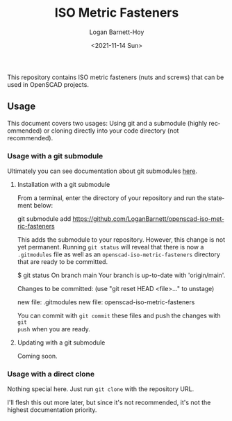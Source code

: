 #+title:     ISO Metric Fasteners
#+author:    Logan Barnett-Hoy
#+email:     logustus@gmail.com
#+date:      <2021-11-14 Sun>
#+language:  en
#+file_tags:
#+tags:

This repository contains ISO metric fasteners (nuts and screws) that can be used
in OpenSCAD projects.

** Usage

This document covers two usages: Using git and a submodule (highly recommended)
or cloning directly into your code directory (not recommended).

*** Usage with a git submodule

Ultimately you can see documentation about git submodules [[https://git-scm.com/book/en/v2/Git-Tools-Submodules][here]].

**** Installation with a git submodule
From a terminal, enter the directory of your repository and run the statement
below:
#+begin_example shell
git submodule add https://github.com/LoganBarnett/openscad-iso-metric-fasteners
#+end_example

This adds the submodule to your repository. However, this change is not yet
permanent.  Running =git status= will reveal that there is now a =.gitmodules=
file as well as an =openscad-iso-metric-fasteners= directory that are ready to
be committed.

#+begin_example shell
$ git status
On branch main
Your branch is up-to-date with 'origin/main'.

Changes to be committed:
  (use "git reset HEAD <file>..." to unstage)

	new file:   .gitmodules
	new file:   openscad-iso-metric-fasteners
#+end_example

You can commit with =git commit= these files and push the changes with =git
push= when you are ready.

**** Updating with a git submodule

Coming soon.

*** Usage with a direct clone

Nothing special here. Just run =git clone= with the repository URL.

I'll flesh this out more later, but since it's not recommended, it's not the
highest documentation priority.
